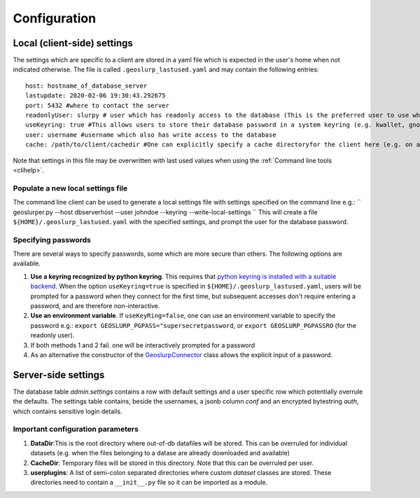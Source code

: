 =============
Configuration
=============


Local (client-side) settings
============================

The settings which are specific to a client are stored in a yaml file which is expected in the user's home when not indicated otherwise. The file is called ``.geoslurp_lastused.yaml`` and may contain the following entries::

   host: hostname_of_database_server
   lastupdate: 2020-02-06 19:30:43.292675
   port: 5432 #where to contact the server
   readonlyUser: slurpy # user which has readonly access to the database (This is the preferred user to use when browsing and using the database but not for registering)
   useKeyring: true #This allows users to store their database password in a system keyring (e.g. kwallet, gnome-keyring, ..) Requires the python package keyring with a sutable backend 
   user: username #username which also has write access to the database
   cache: /path/to/client/cachedir #One can explicitly specify a cache directoryfor the client here (e.g. on a fast ssd drive)
Note that settings in this file may be overwritten with last used values when using the :ref:`Command line tools <clihelp>`.

Populate a new local settings file
----------------------------------
The command line client can be used to generate a local settings file with settings specified on the command line e.g.:
``
geoslurper.py --host dbserverhost --user johndoe --keyring --write-local-settings 
``
This will create a file ``${HOME}/.geoslurp_lastused.yaml`` with the specified settings, and prompt the user for the database password.

Specifying passwords
--------------------
There are several ways to specify passwords, some which are more secure than others. The following options are available.

1. **Use a keyring recognized by python keyring**. This requires that `python keyring  is installed with a suitable backend <https://pypi.org/project/keyring/>`_. When the option ``useKeyring=true`` is specified in ``${HOME}/.geoslurp_lastused.yaml``, users will be prompted for a  password when they connect for the first time, but subsequent accesses don't require entering a password, and are therefore non-interactive.
2. **Use an environment variable**. If ``useKeyRing=false``, one can use an environment variable to specify the password e.g.: ``export GEOSLURP_PGPASS="supersecretpassword``, or ``export GEOSLURP_PGPASSRO`` (for the readonly user).
3. If both methods 1 and 2 fail. one will be interactively prompted for a password
4. As an alternative the constructor of the `GeoslurpConnector <reference/geoslurp.db.html#geoslurp.db.connector.GeoslurpConnector>`_ class allows the explicit input of a password.


Server-side settings
====================
The database table *admin.settings* contains a row with default settings and a user specific row which potentially overrule the defaults. The settings table contains, beside the usernames, a jsonb column *conf* and an encrypted bytestring *auth*, which contains sensitive login details.

Important configuration parameters
----------------------------------

1. **DataDir**:This is the root directory where out-of-db datafiles will be stored. This can be overruled for individual datasets (e.g. when the files belonging to a datase are already downloaded and available)

2. **CacheDir**: Temporary files will be stored in this directory. Note that this can be overruled per user.

3. **userplugins**: A list of semi-colon separated directories where custom *dataset* classes are stored. These directories need to contain a ``__init__.py`` file so it can be imported as a module.

